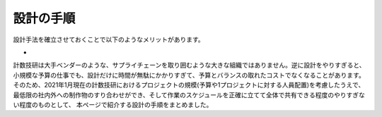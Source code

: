 設計の手順
=========

設計手法を確立させておくことで以下のようなメリットがあります。

- 


計数技研は大手ベンダーのような、サプライチェーンを取り囲むような大きな組織ではありません。逆に設計をやりすぎると、
小規模な予算の仕事でも、設計だけに時間が無駄にかかりすぎて、予算とバランスの取れたコストでなくなることがあります。
そのため、2021年1月現在の計数技研におけるプロジェクトの規模(予算や1プロジェクトに対する人員配置)を考慮したうえで、
最低限の社内外への制作物のすり合わせができ、そして作業のスケジュールを正確に立てて全体で共有できる程度のやりすぎない程度のものとして、
本ページで紹介する設計の手順をまとめました。